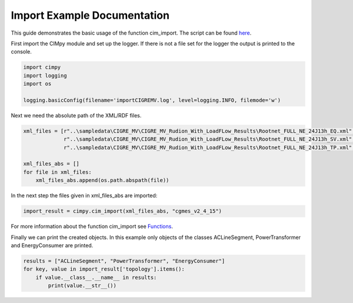 Import Example Documentation
""""""""""""""""""""""""""""

This guide demonstrates the basic usage of the function cim_import. The script can be found `here <https://git.rwth-aachen.de/acs/public/cim/cimpy/blob/master/examples/quickstart/importCIGREMV.py>`_.


First import the CIMpy module and set up the logger. If there is not a file set for the logger the output is printed to the console.

.. code-block:: python

    import cimpy
    import logging
    import os

    logging.basicConfig(filename='importCIGREMV.log', level=logging.INFO, filemode='w')

Next we need the absolute path of the XML/RDF files.

.. code-block:: python

    xml_files = [r"..\sampledata\CIGRE_MV\CIGRE_MV_Rudion_With_LoadFLow_Results\Rootnet_FULL_NE_24J13h_EQ.xml",
                 r"..\sampledata\CIGRE_MV\CIGRE_MV_Rudion_With_LoadFLow_Results\Rootnet_FULL_NE_24J13h_SV.xml",
                 r"..\sampledata\CIGRE_MV\CIGRE_MV_Rudion_With_LoadFLow_Results\Rootnet_FULL_NE_24J13h_TP.xml", ]

    xml_files_abs = []
    for file in xml_files:
        xml_files_abs.append(os.path.abspath(file))

In the next step the files given in xml_files_abs are imported:

.. code-block:: python

    import_result = cimpy.cim_import(xml_files_abs, "cgmes_v2_4_15")

For more information about the function cim_import see `Functions <https://acs.pages.rwth-aachen.de/public/cim/cimpy/Functions.html>`_.

Finally we can print the created objects. In this example only objects of the classes ACLineSegment, PowerTransformer and EnergyConsumer are printed.

.. code-block:: python

    results = ["ACLineSegment", "PowerTransformer", "EnergyConsumer"]
    for key, value in import_result['topology'].items():
        if value.__class__.__name__ in results:
            print(value.__str__())
